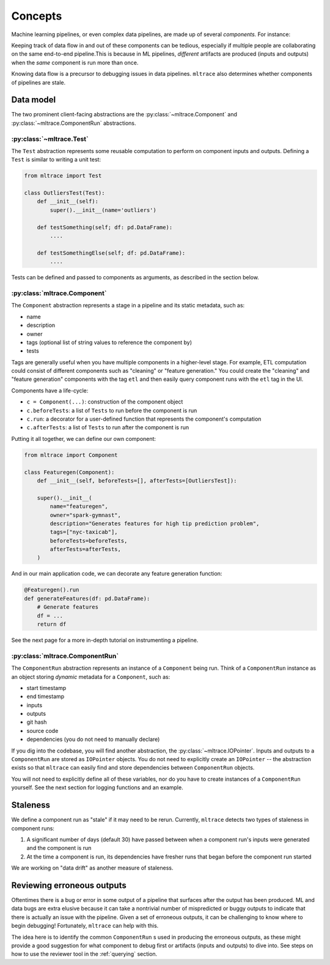 .. _concepts:

Concepts
========

Machine learning pipelines, or even complex data pipelines, are made up of several *components.* For instance:

.. image:: images/toy-ml-pipeline-diagram.svg

Keeping track of data flow in and out of these components can be tedious, especially if multiple people are collaborating on the same end-to-end pipeline.This is because in ML pipelines, *different* artifacts are produced (inputs and outputs) when the *same* component is run more than once.

Knowing data flow is a precursor to debugging issues in data pipelines. ``mltrace`` also determines whether components of pipelines are stale.

Data model
^^^^^^^^^^

The two prominent client-facing abstractions are the :py:class:`~mltrace.Component` and :py:class:`~mltrace.ComponentRun` abstractions.

:py:class:`~mltrace.Test`
"""""""""

The ``Test`` abstraction represents some reusable computation to perform on component inputs and outputs. Defining a ``Test`` is similar to writing a unit test:

.. code-block :: python

    from mltrace import Test

    class OutliersTest(Test):
        def __init__(self):
            super().__init__(name='outliers')

        def testSomething(self; df: pd.DataFrame):
            ....
        
        def testSomethingElse(self; df: pd.DataFrame):
            ....


Tests can be defined and passed to components as arguments, as described in the section below.

:py:class:`mltrace.Component`
"""""""""

The ``Component`` abstraction represents a stage in a pipeline and its static metadata, such as:

* name
* description
* owner
* tags (optional list of string values to reference the component by)
* tests

Tags are generally useful when you have multiple components in a higher-level stage. For example, ETL computation could consist of different components such as "cleaning" or "feature generation." You could create the "cleaning" and "feature generation" components with the tag ``etl`` and then easily query component runs with the ``etl`` tag in the UI.

Components have a life-cycle:

* ``c = Component(...)``: construction of the component object
* ``c.beforeTests``: a list of ``Tests`` to run before the component is run
* ``c.run``: a decorator for a user-defined function that represents the component's computation
* ``c.afterTests``: a list of ``Tests`` to run after the component is run 

Putting it all together, we can define our own component:

.. code-block :: python

    from mltrace import Component

    class Featuregen(Component):
        def __init__(self, beforeTests=[], afterTests=[OutliersTest]):

        super().__init__(
            name="featuregen",
            owner="spark-gymnast",
            description="Generates features for high tip prediction problem",
            tags=["nyc-taxicab"],
            beforeTests=beforeTests,
            afterTests=afterTests,
        )
    

And in our main application code, we can decorate any feature generation function:

.. code-block :: python

    @Featuregen().run
    def generateFeatures(df: pd.DataFrame):
        # Generate features
        df = ...
        return df

See the next page for a more in-depth tutorial on instrumenting a pipeline.

:py:class:`mltrace.ComponentRun`
"""""""""

The ``ComponentRun`` abstraction represents an instance of a ``Component`` being run. Think of a ``ComponentRun`` instance as an object storing *dynamic* metadata for a ``Component``, such as:

* start timestamp
* end timestamp
* inputs
* outputs
* git hash
* source code
* dependencies (you do not need to manually declare)

If you dig into the codebase, you will find another abstraction, the :py:class:`~mltrace.IOPointer`. Inputs and outputs to a ``ComponentRun`` are stored as ``IOPointer`` objects. You do not need to explicitly create an ``IOPointer`` -- the abstraction exists so that ``mltrace`` can easily find and store dependencies between ``ComponentRun`` objects.

You will not need to explicitly define all of these variables, nor do you have to create instances of a ``ComponentRun`` yourself. See the next section for logging functions and an example.

.. _Staleness Overview:

Staleness
^^^^^^^^^^

We define a component run as "stale" if it may need to be rerun. Currently, ``mltrace`` detects two types of staleness in component runs:

1. A significant number of days (default 30) have passed between when a component run's inputs were generated and the component is run
2. At the time a component is run, its dependencies have fresher runs that began before the component run started

We are working on "data drift" as another measure of staleness.

.. _Reviewing Overview:

Reviewing erroneous outputs
^^^^^^^^^^^^^^^^^^^^^^^^^^^^

Oftentimes there is a bug or error in some output of a pipeline that surfaces after the output has been produced. ML and data bugs are extra elusive because it can take a nontrivial number of mispredicted or buggy outputs to indicate that there is actually an issue with the pipeline. Given a set of erroneous outputs, it can be challenging to know where to begin debugging! Fortunately, ``mltrace`` can help with this.

The idea here is to identify the common ``ComponentRun`` s used in producing the erroneous outputs, as these might provide a good suggestion for what component to debug first or artifacts (inputs and outputs) to dive into. See steps on how to use the reviewer tool in the :ref:`querying` section.


